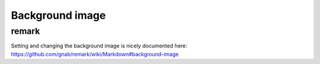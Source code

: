 

Background image
================


remark
------

Setting and changing the background image is nicely documented here:
https://github.com/gnab/remark/wiki/Markdown#background-image
